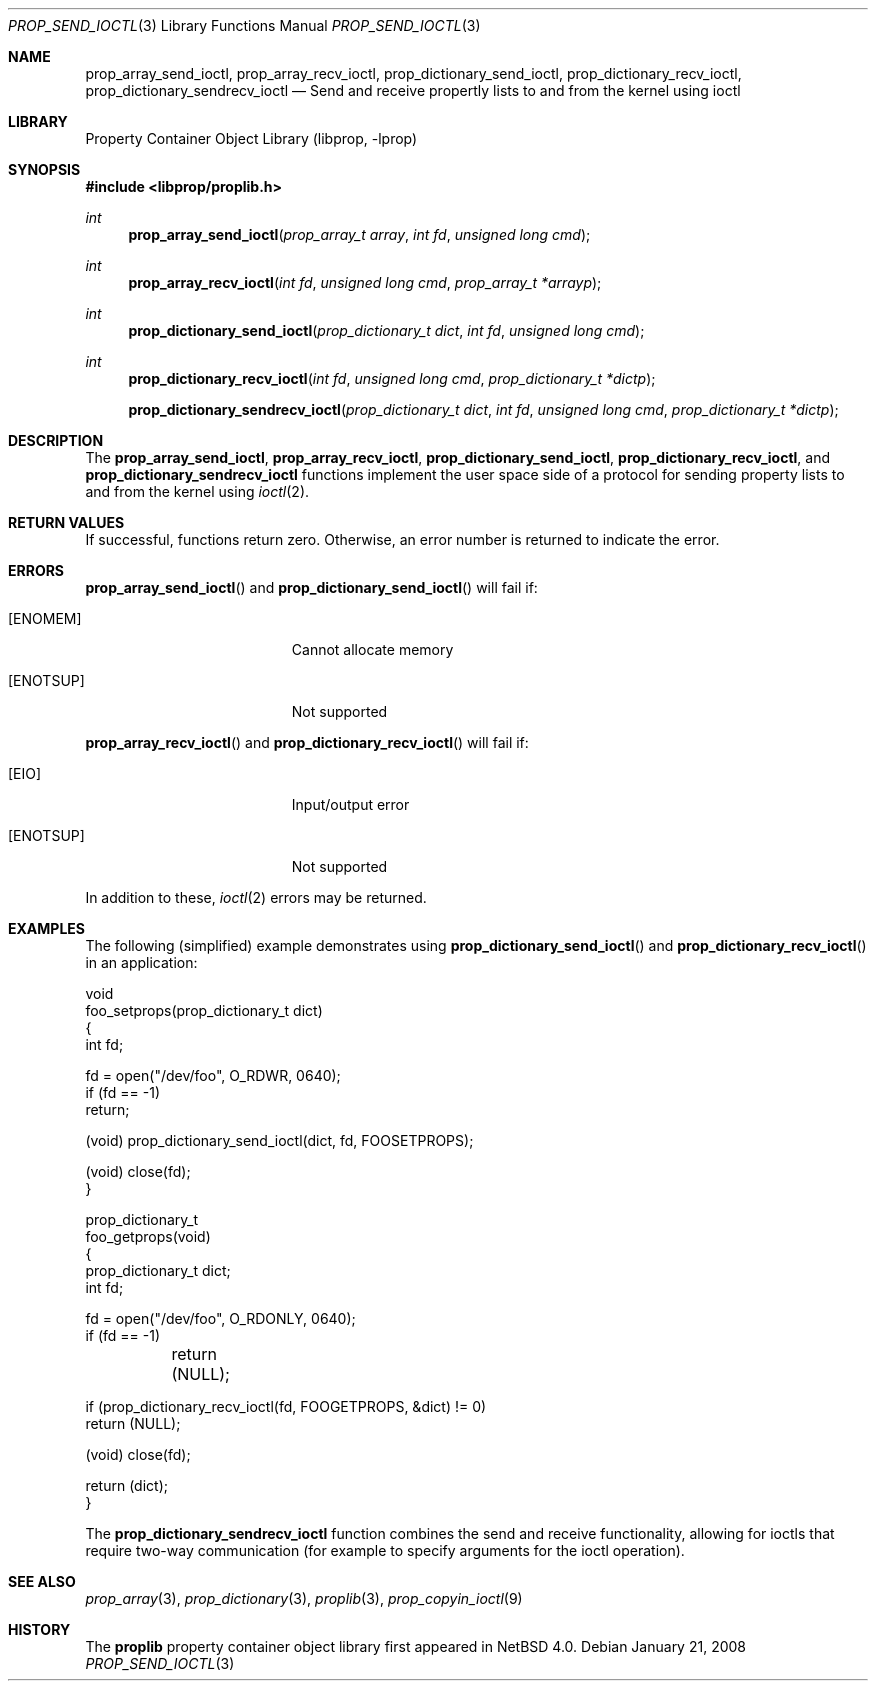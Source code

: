 .\"	$NetBSD: prop_send_ioctl.3,v 1.5 2008/04/30 13:10:46 martin Exp $
.\"
.\" Copyright (c) 2006 The NetBSD Foundation, Inc.
.\" All rights reserved.
.\"
.\" This code is derived from software contributed to The NetBSD Foundation
.\" by Jason R. Thorpe.
.\"
.\" Redistribution and use in source and binary forms, with or without
.\" modification, are permitted provided that the following conditions
.\" are met:
.\" 1. Redistributions of source code must retain the above copyright
.\" notice, this list of conditions and the following disclaimer.
.\" 2. Redistributions in binary form must reproduce the above copyright
.\" notice, this list of conditions and the following disclaimer in the
.\" documentation and/or other materials provided with the distribution.
.\"
.\" THIS SOFTWARE IS PROVIDED BY THE NETBSD FOUNDATION, INC. AND CONTRIBUTORS
.\" ``AS IS'' AND ANY EXPRESS OR IMPLIED WARRANTIES, INCLUDING, BUT NOT LIMITED
.\" TO, THE IMPLIED WARRANTIES OF MERCHANTABILITY AND FITNESS FOR A PARTICULAR
.\" PURPOSE ARE DISCLAIMED.  IN NO EVENT SHALL THE FOUNDATION OR CONTRIBUTORS
.\" BE LIABLE FOR ANY DIRECT, INDIRECT, INCIDENTAL, SPECIAL, EXEMPLARY, OR
.\" CONSEQUENTIAL DAMAGES (INCLUDING, BUT NOT LIMITED TO, PROCUREMENT OF
.\" SUBSTITUTE GOODS OR SERVICES; LOSS OF USE, DATA, OR PROFITS; OR BUSINESS
.\" INTERRUPTION) HOWEVER CAUSED AND ON ANY THEORY OF LIABILITY, WHETHER IN
.\" CONTRACT, STRICT LIABILITY, OR TORT (INCLUDING NEGLIGENCE OR OTHERWISE)
.\" ARISING IN ANY WAY OUT OF THE USE OF THIS SOFTWARE, EVEN IF ADVISED OF THE
.\" POSSIBILITY OF SUCH DAMAGE.
.\"
.Dd January 21, 2008
.Dt PROP_SEND_IOCTL 3
.Os
.Sh NAME
.Nm prop_array_send_ioctl ,
.Nm prop_array_recv_ioctl ,
.Nm prop_dictionary_send_ioctl ,
.Nm prop_dictionary_recv_ioctl ,
.Nm prop_dictionary_sendrecv_ioctl
.Nd Send and receive propertly lists to and from the kernel using ioctl
.Sh LIBRARY
.Lb libprop
.Sh SYNOPSIS
.In libprop/proplib.h
.Ft int
.Fn prop_array_send_ioctl "prop_array_t array" "int fd" "unsigned long cmd"
.Ft int
.Fn prop_array_recv_ioctl "int fd" "unsigned long cmd" "prop_array_t *arrayp"
.Ft int
.Fn prop_dictionary_send_ioctl "prop_dictionary_t dict" "int fd" \
    "unsigned long cmd"
.Ft int
.Fn prop_dictionary_recv_ioctl "int fd" "unsigned long cmd" \
    "prop_dictionary_t *dictp"
.Fn prop_dictionary_sendrecv_ioctl "prop_dictionary_t dict" "int fd" \
    "unsigned long cmd" "prop_dictionary_t *dictp"
.Sh DESCRIPTION
The
.Nm prop_array_send_ioctl ,
.Nm prop_array_recv_ioctl ,
.Nm prop_dictionary_send_ioctl ,
.Nm prop_dictionary_recv_ioctl ,
and
.Nm prop_dictionary_sendrecv_ioctl
functions implement the user space side of a protocol for sending property
lists to and from the kernel using
.Xr ioctl 2 .
.Sh RETURN VALUES
If successful, functions return zero. Otherwise, an error number is returned to indicate the error.
.Sh ERRORS
.Fn prop_array_send_ioctl
and
.Fn prop_dictionary_send_ioctl
will fail if:
.Bl -tag -width Er
.It Bq Er ENOMEM
Cannot allocate memory
.It Bq Er ENOTSUP
Not supported
.El
.Pp
.Fn prop_array_recv_ioctl
and
.Fn prop_dictionary_recv_ioctl
will fail if:
.Bl -tag -width Er
.It Bq Er EIO
Input/output error
.It Bq Er ENOTSUP
Not supported
.El
.Pp
In addition to these,
.Xr ioctl 2
errors may be returned.
.Sh EXAMPLES
The following
.Pq simplified
example demonstrates using
.Fn prop_dictionary_send_ioctl
and
.Fn prop_dictionary_recv_ioctl
in an application:
.Bd -literal
void
foo_setprops(prop_dictionary_t dict)
{
    int fd;

    fd = open("/dev/foo", O_RDWR, 0640);
    if (fd == -1)
        return;

    (void) prop_dictionary_send_ioctl(dict, fd, FOOSETPROPS);

    (void) close(fd);
}

prop_dictionary_t
foo_getprops(void)
{
    prop_dictionary_t dict;
    int fd;

    fd = open("/dev/foo", O_RDONLY, 0640);
    if (fd == -1)
	return (NULL);

    if (prop_dictionary_recv_ioctl(fd, FOOGETPROPS, \*[Am]dict) != 0)
        return (NULL);

    (void) close(fd);

    return (dict);
}
.Ed
.Pp
The
.Nm prop_dictionary_sendrecv_ioctl
function combines the send and receive functionality, allowing for
ioctls that require two-way communication
.Pq for example to specify arguments for the ioctl operation .
.Sh SEE ALSO
.Xr prop_array 3 ,
.Xr prop_dictionary 3 ,
.Xr proplib 3 ,
.Xr prop_copyin_ioctl 9
.Sh HISTORY
The
.Nm proplib
property container object library first appeared in
.Nx 4.0 .
